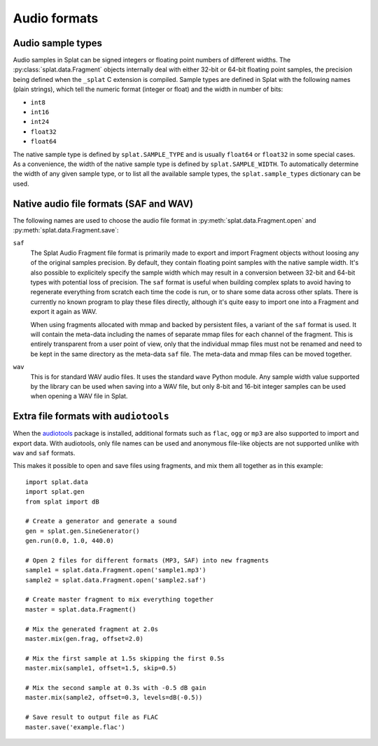 Audio formats
=============

.. _sample_formats:

Audio sample types
------------------

Audio samples in Splat can be signed integers or floating point numbers of
different widths.  The :py:class:`splat.data.Fragment` objects internally deal
with either 32-bit or 64-bit floating point samples, the precision being
defined when the ``_splat`` C extension is compiled.  Sample types are defined
in Splat with the following names (plain strings), which tell the numeric
format (integer or float) and the width in number of bits:

* ``int8``
* ``int16``
* ``int24``
* ``float32``
* ``float64``

The native sample type is defined by ``splat.SAMPLE_TYPE`` and is usually
``float64`` or ``float32`` in some special cases.  As a convenience, the width
of the native sample type is defined by ``splat.SAMPLE_WIDTH``.  To
automatically determine the width of any given sample type, or to list all the
available sample types, the ``splat.sample_types`` dictionary can be used.

.. _audio_files:

Native audio file formats (SAF and WAV)
---------------------------------------

The following names are used to choose the audio file format in
:py:meth:`splat.data.Fragment.open` and :py:meth:`splat.data.Fragment.save`:

``saf``
  The Splat Audio Fragment file format is primarily made to export and
  import Fragment objects without loosing any of the original samples
  precision.  By default, they contain floating point samples with the
  native sample width.  It's also possible to explicitely specify the
  sample width which may result in a conversion between 32-bit and
  64-bit types with potential loss of precision.  The ``saf`` format
  is useful when building complex splats to avoid having to regenerate
  everything from scratch each time the code is run, or to share some
  data across other splats.  There is currently no known program to
  play these files directly, although it's quite easy to import one
  into a Fragment and export it again as WAV.

  When using fragments allocated with mmap and backed by persistent files, a
  variant of the ``saf`` format is used.  It will contain the meta-data
  including the names of separate mmap files for each channel of the fragment.
  This is entirely transparent from a user point of view, only that the
  individual mmap files must not be renamed and need to be kept in the same
  directory as the meta-data ``saf`` file.  The meta-data and mmap files can be
  moved together.

``wav``
  This is for standard WAV audio files.  It uses the standard ``wave``
  Python module.  Any sample width value supported by the library can
  be used when saving into a WAV file, but only 8-bit and 16-bit
  integer samples can be used when opening a WAV file in Splat.


Extra file formats with ``audiotools``
--------------------------------------

When the `audiotools <http://audiotools.sourceforge.net/>`_ package is
installed, additional formats such as ``flac``, ``ogg`` or ``mp3`` are also
supported to import and export data.  With audiotools, only file names can be
used and anonymous file-like objects are not supported unlike with ``wav`` and
``saf`` formats.

This makes it possible to open and save files using fragments, and mix them all
together as in this example::

  import splat.data
  import splat.gen
  from splat import dB

  # Create a generator and generate a sound
  gen = splat.gen.SineGenerator()
  gen.run(0.0, 1.0, 440.0)

  # Open 2 files for different formats (MP3, SAF) into new fragments
  sample1 = splat.data.Fragment.open('sample1.mp3')
  sample2 = splat.data.Fragment.open('sample2.saf')

  # Create master fragment to mix everything together
  master = splat.data.Fragment()

  # Mix the generated fragment at 2.0s
  master.mix(gen.frag, offset=2.0)

  # Mix the first sample at 1.5s skipping the first 0.5s
  master.mix(sample1, offset=1.5, skip=0.5)

  # Mix the second sample at 0.3s with -0.5 dB gain
  master.mix(sample2, offset=0.3, levels=dB(-0.5))

  # Save result to output file as FLAC
  master.save('example.flac')
